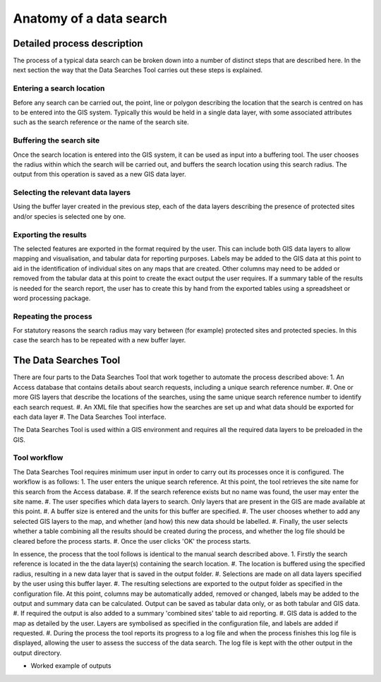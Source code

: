 ************************
Anatomy of a data search
************************

.. index::
	single: Detailed process description

Detailed process description
============================

The process of a typical data search can be broken down into a number of distinct steps that are described here. In the next section the way that the Data Searches Tool carries out these steps is explained.

Entering a search location
--------------------------

Before any search can be carried out, the point, line or polygon describing the location that the search is centred on has to be entered into the GIS system. Typically this would be held in a single data layer, with some associated attributes such as the search reference or the name of the search site.

Buffering the search site
-------------------------

Once the search location is entered into the GIS system, it can be used as input into a buffering tool. The user chooses the radius within which the search will be carried out, and buffers the search location using this search radius. The output from this operation is saved as a new GIS data layer.

Selecting the relevant data layers
----------------------------------

Using the buffer layer created in the previous step, each of the data layers describing the presence of protected sites and/or species is selected one by one.

Exporting the results
---------------------

The selected features are exported in the format required by the user. This can include both GIS data layers to allow mapping and visualisation, and tabular data for reporting purposes. Labels may be added to the GIS data at this point to aid in the identification of individual sites on any maps that are created. Other columns may need to be added or removed from the tabular data at this point to create the exact output the user requires. If a summary table of the results is needed for the search report, the user has to create this by hand from the exported tables using a spreadsheet or word processing package.

Repeating the process
---------------------

For statutory reasons the search radius may vary between (for example) protected sites and protected species. In this case the search has to be repeated with a new buffer layer.

.. index::
	single: The Data Searches Tool

The Data Searches Tool
======================

There are four parts to the Data Searches Tool that work together to automate the process described above:
1. An Access database that contains details about search requests, including a unique search reference number.
#. One or more GIS layers that describe the locations of the searches, using the same unique search reference number to identify each search request.
#. An XML file that specifies how the searches are set up and what data should be exported for each data layer
#. The Data Searches Tool interface.

The Data Searches Tool is used within a GIS environment and requires all the required data layers to be preloaded in the GIS. 

Tool workflow
-------------

The Data Searches Tool requires minimum user input in order to carry out its processes once it is configured. The workflow is as follows:
1. The user enters the unique search reference. At this point, the tool retrieves the site name for this search from the Access database.
#. If the search reference exists but no name was found, the user may enter the site name.
#. The user specifies which data layers to search. Only layers that are present in the GIS are made available at this point.
#. A buffer size is entered and the units for this buffer are specified.
#. The user chooses whether to add any selected GIS layers to the map, and whether (and how) this new data should be labelled. 
#. Finally, the user selects whether a table combining all the results should be created during the process, and whether the log file should be cleared before the process starts. 
#. Once the user clicks 'OK' the process starts.

In essence, the process that the tool follows is identical to the manual search described above. 
1. Firstly the search reference is located in the the data layer(s) containing the search location.
#. The location is buffered using the specified radius, resulting in a new data layer that is saved in the output folder.
#. Selections are made on all data layers specified by the user using this buffer layer.
#. The resulting selections are exported to the output folder as specified in the configuration file. At this point, columns may be automatically added, removed or changed, labels may be added to the output and summary data can be calculated. Output can be saved as tabular data only, or as both tabular and GIS data.
#. If required the output is also added to a summary 'combined sites' table to aid reporting.
#. GIS data is added to the map as detailed by the user. Layers are symbolised as specified in the configuration file, and labels are added if requested.
#. During the process the tool reports its progress to a log file and when the process finishes this log file is displayed, allowing the user to assess the success of the data search. The log file is kept with the other output in the output directory.


- Worked example of outputs

